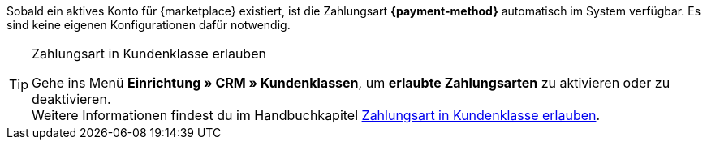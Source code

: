 Sobald ein aktives Konto für {marketplace} existiert, ist die Zahlungsart *{payment-method}* automatisch im System verfügbar. Es sind keine eigenen Konfigurationen dafür notwendig.

[TIP]
.Zahlungsart in Kundenklasse erlauben
====
Gehe ins Menü *Einrichtung » CRM » Kundenklassen*, um *erlaubte Zahlungsarten* zu aktivieren oder zu deaktivieren. +
Weitere Informationen findest du im Handbuchkapitel <<payment/zahlungsarten-verwalten#30, Zahlungsart in Kundenklasse erlauben>>.
====
